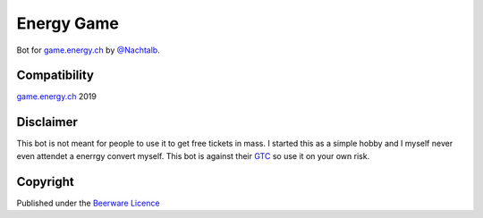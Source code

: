 Energy Game
===========

Bot for `game.energy.ch <https://game.energy.ch>`_ by
`@Nachtalb <https://github.com/Nachtalb>`_.

Compatibility
-------------

`game.energy.ch <https://game.energy.ch>`_ 2019

Disclaimer
----------

This bot is not meant for people to use it to get free tickets in mass.
I started this as a simple hobby and I myself never even attendet a
enerrgy convert myself. This bot is against their
`GTC <https://cdn.energy.ch/energych/sites/mediacenter/ECH_Wettbewerbsbedingungen.pdf>`_
so use it on your own risk.

Copyright
---------

Published under the `Beerware
Licence <https://github.com/Nachtalb/energy_game/blob/master/LICENSE.txt>`_
